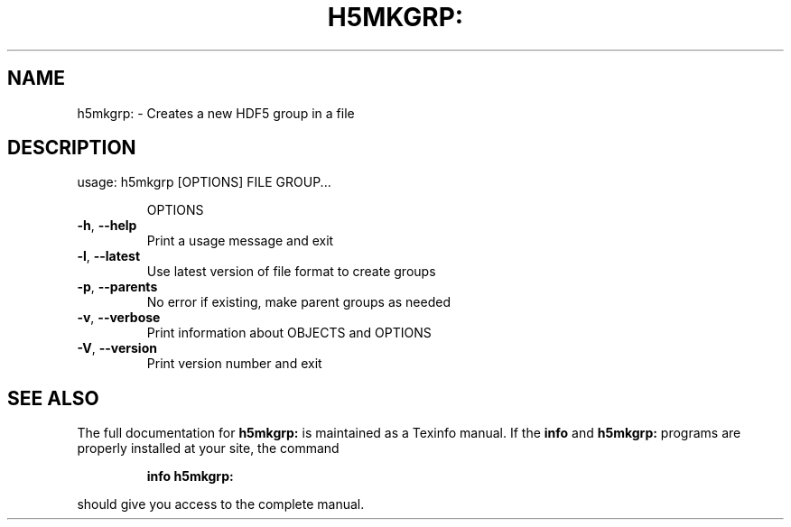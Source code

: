 .\" DO NOT MODIFY THIS FILE!  It was generated by help2man 1.39.4.
.TH H5MKGRP: "1" "August 2011" "h5mkgrp: Version 1.8.7" "User Commands"
.SH NAME
h5mkgrp: \- Creates a new HDF5 group in a file 
.SH DESCRIPTION
usage: h5mkgrp [OPTIONS] FILE GROUP...
.IP
OPTIONS
.TP
\fB\-h\fR, \fB\-\-help\fR
Print a usage message and exit
.TP
\fB\-l\fR, \fB\-\-latest\fR
Use latest version of file format to create groups
.TP
\fB\-p\fR, \fB\-\-parents\fR
No error if existing, make parent groups as needed
.TP
\fB\-v\fR, \fB\-\-verbose\fR
Print information about OBJECTS and OPTIONS
.TP
\fB\-V\fR, \fB\-\-version\fR
Print version number and exit
.SH "SEE ALSO"
The full documentation for
.B h5mkgrp:
is maintained as a Texinfo manual.  If the
.B info
and
.B h5mkgrp:
programs are properly installed at your site, the command
.IP
.B info h5mkgrp:
.PP
should give you access to the complete manual.
